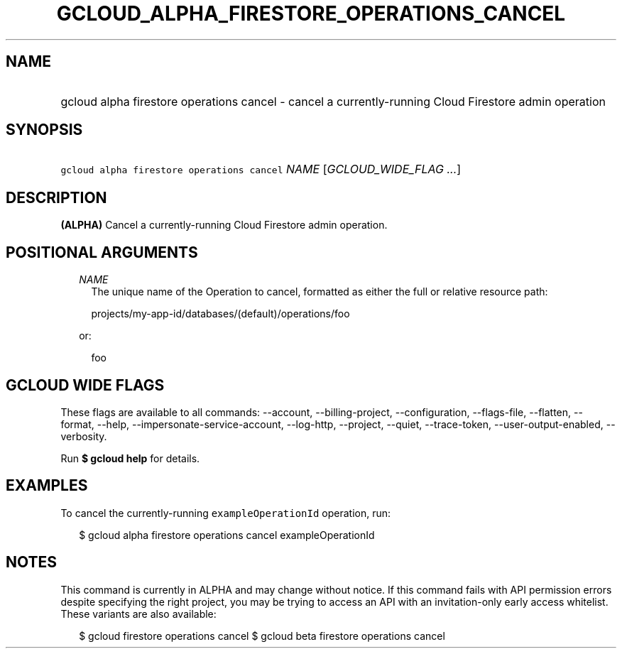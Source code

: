 
.TH "GCLOUD_ALPHA_FIRESTORE_OPERATIONS_CANCEL" 1



.SH "NAME"
.HP
gcloud alpha firestore operations cancel \- cancel a currently\-running Cloud Firestore admin operation



.SH "SYNOPSIS"
.HP
\f5gcloud alpha firestore operations cancel\fR \fINAME\fR [\fIGCLOUD_WIDE_FLAG\ ...\fR]



.SH "DESCRIPTION"

\fB(ALPHA)\fR Cancel a currently\-running Cloud Firestore admin operation.



.SH "POSITIONAL ARGUMENTS"

.RS 2m
.TP 2m
\fINAME\fR
The unique name of the Operation to cancel, formatted as either the full or
relative resource path:

.RS 2m
projects/my\-app\-id/databases/(default)/operations/foo
.RE

or:

.RS 2m
foo
.RE


.RE
.sp

.SH "GCLOUD WIDE FLAGS"

These flags are available to all commands: \-\-account, \-\-billing\-project,
\-\-configuration, \-\-flags\-file, \-\-flatten, \-\-format, \-\-help,
\-\-impersonate\-service\-account, \-\-log\-http, \-\-project, \-\-quiet,
\-\-trace\-token, \-\-user\-output\-enabled, \-\-verbosity.

Run \fB$ gcloud help\fR for details.



.SH "EXAMPLES"

To cancel the currently\-running \f5exampleOperationId\fR operation, run:

.RS 2m
$ gcloud alpha firestore operations cancel exampleOperationId
.RE



.SH "NOTES"

This command is currently in ALPHA and may change without notice. If this
command fails with API permission errors despite specifying the right project,
you may be trying to access an API with an invitation\-only early access
whitelist. These variants are also available:

.RS 2m
$ gcloud firestore operations cancel
$ gcloud beta firestore operations cancel
.RE

